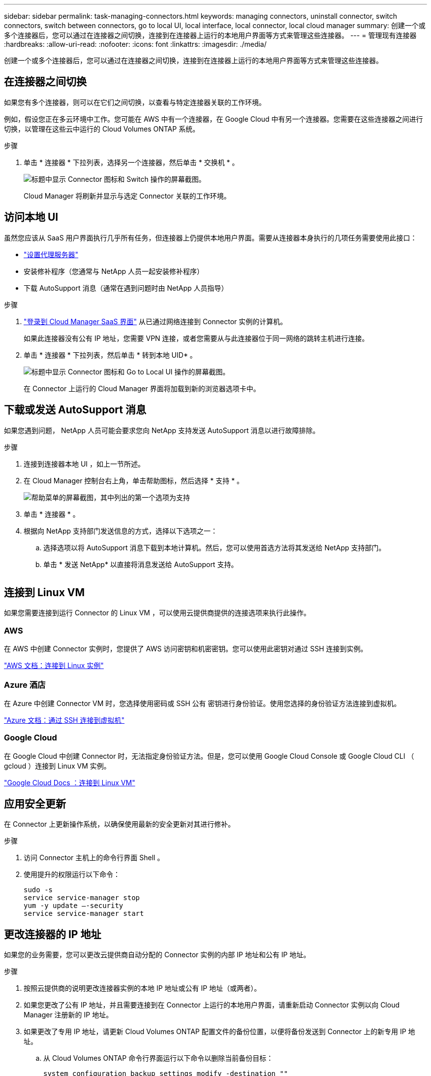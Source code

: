 ---
sidebar: sidebar 
permalink: task-managing-connectors.html 
keywords: managing connectors, uninstall connector, switch connectors, switch between connectors, go to local UI, local interface, local connector, local cloud manager 
summary: 创建一个或多个连接器后，您可以通过在连接器之间切换，连接到在连接器上运行的本地用户界面等方式来管理这些连接器。 
---
= 管理现有连接器
:hardbreaks:
:allow-uri-read: 
:nofooter: 
:icons: font
:linkattrs: 
:imagesdir: ./media/


[role="lead"]
创建一个或多个连接器后，您可以通过在连接器之间切换，连接到在连接器上运行的本地用户界面等方式来管理这些连接器。



== 在连接器之间切换

如果您有多个连接器，则可以在它们之间切换，以查看与特定连接器关联的工作环境。

例如，假设您正在多云环境中工作。您可能在 AWS 中有一个连接器，在 Google Cloud 中有另一个连接器。您需要在这些连接器之间进行切换，以管理在这些云中运行的 Cloud Volumes ONTAP 系统。

.步骤
. 单击 * 连接器 * 下拉列表，选择另一个连接器，然后单击 * 交换机 * 。
+
image:screenshot_connector_switch.gif["标题中显示 Connector 图标和 Switch 操作的屏幕截图。"]

+
Cloud Manager 将刷新并显示与选定 Connector 关联的工作环境。





== 访问本地 UI

虽然您应该从 SaaS 用户界面执行几乎所有任务，但连接器上仍提供本地用户界面。需要从连接器本身执行的几项任务需要使用此接口：

* link:task-configuring-proxy.html["设置代理服务器"]
* 安装修补程序（您通常与 NetApp 人员一起安装修补程序）
* 下载 AutoSupport 消息（通常在遇到问题时由 NetApp 人员指导）


.步骤
. link:task-logging-in.html["登录到 Cloud Manager SaaS 界面"^] 从已通过网络连接到 Connector 实例的计算机。
+
如果此连接器没有公有 IP 地址，您需要 VPN 连接，或者您需要从与此连接器位于同一网络的跳转主机进行连接。

. 单击 * 连接器 * 下拉列表，然后单击 * 转到本地 UID* 。
+
image:screenshot_connector_local_ui.gif["标题中显示 Connector 图标和 Go to Local UI 操作的屏幕截图。"]

+
在 Connector 上运行的 Cloud Manager 界面将加载到新的浏览器选项卡中。





== 下载或发送 AutoSupport 消息

如果您遇到问题， NetApp 人员可能会要求您向 NetApp 支持发送 AutoSupport 消息以进行故障排除。

.步骤
. 连接到连接器本地 UI ，如上一节所述。
. 在 Cloud Manager 控制台右上角，单击帮助图标，然后选择 * 支持 * 。
+
image:screenshot-help-support.png["帮助菜单的屏幕截图，其中列出的第一个选项为支持"]

. 单击 * 连接器 * 。
. 根据向 NetApp 支持部门发送信息的方式，选择以下选项之一：
+
.. 选择选项以将 AutoSupport 消息下载到本地计算机。然后，您可以使用首选方法将其发送给 NetApp 支持部门。
.. 单击 * 发送 NetApp* 以直接将消息发送给 AutoSupport 支持。


+
image:screenshot-connector-autosupport.png[""]





== 连接到 Linux VM

如果您需要连接到运行 Connector 的 Linux VM ，可以使用云提供商提供的连接选项来执行此操作。



=== AWS

在 AWS 中创建 Connector 实例时，您提供了 AWS 访问密钥和机密密钥。您可以使用此密钥对通过 SSH 连接到实例。

https://docs.aws.amazon.com/AWSEC2/latest/UserGuide/AccessingInstances.html["AWS 文档：连接到 Linux 实例"^]



=== Azure 酒店

在 Azure 中创建 Connector VM 时，您选择使用密码或 SSH 公有 密钥进行身份验证。使用您选择的身份验证方法连接到虚拟机。

https://docs.microsoft.com/en-us/azure/virtual-machines/linux/mac-create-ssh-keys#ssh-into-your-vm["Azure 文档：通过 SSH 连接到虚拟机"^]



=== Google Cloud

在 Google Cloud 中创建 Connector 时，无法指定身份验证方法。但是，您可以使用 Google Cloud Console 或 Google Cloud CLI （ gcloud ）连接到 Linux VM 实例。

https://cloud.google.com/compute/docs/instances/connecting-to-instance["Google Cloud Docs ：连接到 Linux VM"^]



== 应用安全更新

在 Connector 上更新操作系统，以确保使用最新的安全更新对其进行修补。

.步骤
. 访问 Connector 主机上的命令行界面 Shell 。
. 使用提升的权限运行以下命令：
+
[source, cli]
----
sudo -s
service service-manager stop
yum -y update –-security
service service-manager start
----




== 更改连接器的 IP 地址

如果您的业务需要，您可以更改云提供商自动分配的 Connector 实例的内部 IP 地址和公有 IP 地址。

.步骤
. 按照云提供商的说明更改连接器实例的本地 IP 地址或公有 IP 地址（或两者）。
. 如果您更改了公有 IP 地址，并且需要连接到在 Connector 上运行的本地用户界面，请重新启动 Connector 实例以向 Cloud Manager 注册新的 IP 地址。
. 如果更改了专用 IP 地址，请更新 Cloud Volumes ONTAP 配置文件的备份位置，以便将备份发送到 Connector 上的新专用 IP 地址。
+
.. 从 Cloud Volumes ONTAP 命令行界面运行以下命令以删除当前备份目标：
+
[source, cli]
----
system configuration backup settings modify -destination ""
----
.. 转到 Cloud Manager 并打开工作环境。
.. 单击菜单并选择 * 高级 > 配置备份 * 。
.. 单击 * 设置备份目标 * 。






== 编辑 Connector 的 URI

添加并删除 Connector 的 URI 。

.步骤
. 单击 Cloud Manager 标题中的 * 连接器 * 下拉列表。
. 单击 * 管理连接器 * 。
. 单击 Connector 的操作菜单，然后单击 * 编辑 URIs* 。
. 添加并删除 URI ，然后单击 * 应用 * 。




== 修复使用 Google Cloud NAT 网关时的下载失败问题

连接器会自动下载 Cloud Volumes ONTAP 的软件更新。如果您的配置使用 Google Cloud NAT 网关，则下载可能会失败。您可以通过限制软件映像划分到的部件数来更正此问题描述。必须使用 Cloud Manager API 完成此步骤。

.步骤
. 使用以下 JSON 正文向 /occm/config 提交 PUT 请求：


[source]
----
{
  "maxDownloadSessions": 32
}
----
maxDownloadSessions_ 的值可以是 1 或大于 1 的任意整数。如果值为 1 ，则下载的映像不会被拆分。

请注意， 32 是一个示例值。应使用的值取决于 NAT 配置以及可以同时拥有的会话数。

https://docs.netapp.com/us-en/cloud-manager-automation/cm/api_ref_resources.html#occmconfig["了解有关 /ocem/config API 调用的更多信息"^]。



== 在不访问 Internet 的情况下升级内部连接器

如果您 link:task-install-connector-onprem-no-internet.html["已在无法访问 Internet 的内部主机上安装 Connector"]，您可以在 NetApp 支持站点上提供较新版本时升级 Connector 。

在升级过程中， Connector 需要重新启动，因此用户界面在升级期间将不可用。

.步骤
. 从下载 Cloud Manager 软件 https://mysupport.netapp.com/site/products/all/details/cloud-manager/downloads-tab["NetApp 支持站点"^]。
. 将安装程序复制到 Linux 主机。
. 分配运行脚本的权限。
+
[source, cli]
----
chmod +x /path/cloud-manager-connector-offline-v3.9.14
----
. 运行安装脚本：
+
[source, cli]
----
sudo /path/cloud-manager-connector-offline-v3.9.14
----
. 升级完成后，您可以转到 * 帮助 > 支持 > 连接器 * 来验证连接器的版本。


.可以访问 Internet 的主机上的软件升级又如何？
****
只要有最新版本， Connector 就会自动将其软件更新到最新版本 link:reference-networking-cloud-manager.html["出站 Internet 访问"] 以获取软件更新。

****


== 从 Cloud Manager 中删除 Connectors

如果某个 Connector 处于非活动状态，您可以将其从 Cloud Manager 中的 Connectors 列表中删除。如果删除了 Connector 虚拟机或卸载了 Connector 软件，则可以执行此操作。

有关删除连接器，请注意以下事项：

* 此操作不会删除虚拟机。
* 无法还原此操作—从 Cloud Manager 中删除 Connector 后，便无法将其重新添加到 Cloud Manager 中。


.步骤
. 单击 Cloud Manager 标题中的 * 连接器 * 下拉列表。
. 单击 * 管理连接器 * 。
. 单击非活动连接器的操作菜单，然后单击 * 删除连接器 * 。
+
image:screenshot_connector_remove.gif["Connector 小工具的屏幕截图，您可以在其中删除非活动的 Connector 。"]

. 输入 Connector 的名称进行确认，然后单击删除。


Cloud Manager 将从其记录中删除 Connector 。



== 卸载 Connector 软件

卸载 Connector 软件以解决问题或从主机中永久删除此软件。您需要使用的步骤取决于您是将 Connector 安装在可访问 Internet 的主机上，还是安装在无法访问 Internet 的受限网络中的主机上。



=== 从可访问 Internet 的主机卸载

联机连接器包含一个卸载脚本，您可以使用此脚本卸载软件。

.步骤
. 在 Linux 主机上运行卸载脚本：
+
* /opt/application/netapp/cloudmanager/bin/uninstall.sh [silent]*

+
_silent_ 运行此脚本，而不提示您进行确认。





=== 从无法访问 Internet 的主机卸载

如果您从 NetApp 支持站点下载了 Connector 软件并将其安装在无法访问 Internet 的受限网络中，请使用以下命令。

.步骤
. 在 Linux 主机中，运行以下命令：
+
[source, cli]
----
docker-compose -f /opt/application/netapp/ds/docker-compose.yml down -v
rm -rf /opt/application/netapp/ds
----

